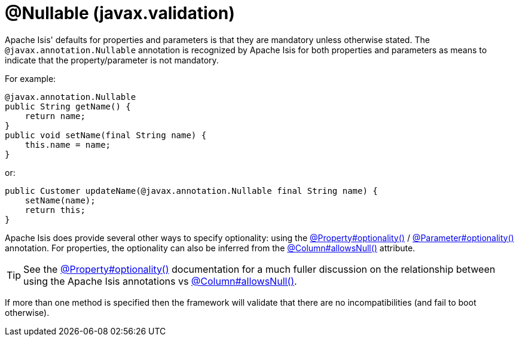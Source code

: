 [#javax-annotation-Nullable]
= @Nullable (javax.validation)

:Notice: Licensed to the Apache Software Foundation (ASF) under one or more contributor license agreements. See the NOTICE file distributed with this work for additional information regarding copyright ownership. The ASF licenses this file to you under the Apache License, Version 2.0 (the "License"); you may not use this file except in compliance with the License. You may obtain a copy of the License at. http://www.apache.org/licenses/LICENSE-2.0 . Unless required by applicable law or agreed to in writing, software distributed under the License is distributed on an "AS IS" BASIS, WITHOUT WARRANTIES OR  CONDITIONS OF ANY KIND, either express or implied. See the License for the specific language governing permissions and limitations under the License.


Apache Isis' defaults for properties and parameters is that they are mandatory unless otherwise stated.
The `@javax.annotation.Nullable` annotation is recognized by Apache Isis for both properties and parameters as means to indicate that the property/parameter is not mandatory.

For example:

[source,java]
----
@javax.annotation.Nullable
public String getName() {
    return name;
}
public void setName(final String name) {
    this.name = name;
}
----

or:

[source,java]
----
public Customer updateName(@javax.annotation.Nullable final String name) {
    setName(name);
    return this;
}
----

Apache Isis does provide several other ways to specify optionality: using the
xref:refguide:applib:index/annotation/Property.adoc#optionality[@Property#optionality()] /
xref:refguide:applib:index/annotation/Parameter.adoc#optionality[@Parameter#optionality()] annotation.
For properties, the optionality can also be inferred from the xref:refguide:applib-ant:Column.adoc#nullability[@Column#allowsNull()] attribute.

[TIP]
====
See the
xref:refguide:applib:index/annotation/Property.adoc#optionality[@Property#optionality()] documentation for a much fuller discussion on the relationship between using the Apache Isis annotations vs
xref:refguide:applib-ant:Column.adoc#nullability[@Column#allowsNull()].
====

If more than one method is specified then the framework will validate that there are no incompatibilities (and fail to boot otherwise).




